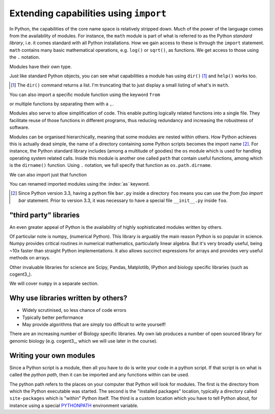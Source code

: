 .. index:: import, modules

.. _import_module:

Extending capabilities using ``import``
=======================================

In Python, the capabilities of the core name space is relatively stripped down. Much of the power of the language comes from the availability of modules. For instance, the ``math`` module is part of what is referred to as the Python *standard library*, i.e. it comes standard with all Python installations. How we gain access to these is through the ``import`` statement. ``math`` contains many basic mathematical operations, e.g. ``log()`` or ``sqrt()``, as functions. We get access to those using the ``.`` notation.

.. jupyter-execute::

    import math

    math.sqrt(4)

Modules have their own type.

.. index::
    pair: module; types

.. jupyter-execute::

    type(math)

Just like standard Python objects, you can see what capabilities a module has using ``dir()`` [1]_ and ``help()`` works too.

.. [1] The ``dir()`` command returns a list. I'm truncating that to just display a small listing of what's in ``math``.

.. jupyter-execute::

    dir(math)[:10]

.. jupyter-execute::

    math.log10(10)

.. jupyter-execute::

    math.log(10)

You can also import a specific module function using the keyword ``from``

.. jupyter-execute::

    from math import sqrt
    
    sqrt(4)

or multiple functions by separating them with a ``,``.

.. index::
    pair: log2; maths

.. jupyter-execute::

    from math import sqrt, log2
    
    log2(4)

Modules also serve to allow simplification of code. This enable putting logically related functions into a single file. They facilitate reuse of those functions in different programs, thus reducing redundancy and increasing the robustness of software.

Modules can be organised hierarchically, meaning that some modules are nested within others. How Python achieves this is actually dead simple, the name of a directory containing some Python scripts becomes the import name [2]_. For instance, the Python standard library includes (among a multitude of goodies) the ``os`` module which is used for handling operating system related calls. Inside this module is another one called ``path`` that contain useful functions, among which is the ``dirname()`` function. Using ``.`` notation, we full specify that function as ``os.path.dirname``.

.. jupyter-execute::

    import os
    
    os.path.dirname("data/nested_dir/somefile.txt")

We can also import just that function

.. jupyter-execute::

    from os.path import dirname
    
    dirname("data/nested_dir/somefile.txt")

You can renamed imported modules using the :index:`as` keyword.

.. jupyter-execute::

    from math import sqrt as msqrt
    
    msqrt(16)

.. [2] Since Python version 3.3, having a python file ``bar.py`` inside a directory ``foo`` means you can use the `from foo import bar` statement. Prior to version 3.3, it was necessary to have a special file ``__init__.py`` inside ``foo``.

"third party" libraries
-----------------------

.. index:: 3rd party libraries, third party libraries

An even greater appeal of Python is the availability of highly sophisticated modules written by others.

Of particular note is numpy_ (numerical Python). This library is arguably the main reason Python is so popular in science. Numpy provides critical routines in numerical mathematics, particularly linear algebra. But it's very broadly useful, being ~10x faster than straight Python implementations. It also allows succinct expressions for arrays and provides very useful methods on arrays.

Other invaluable libraries for science are Scipy, Pandas, Matplotlib, IPython and biology specific libraries (such as cogent3_).

We will cover ``numpy`` in a separate section.

Why use libraries written by others?
------------------------------------

- Widely scrutinised, so less chance of code errors
- Typically better performance
- May provide algorithms that are simply too difficult to write yourself!

There are an increasing number of Biology specific libraries. My own lab produces a number of open sourced library for genomic biology (e.g. cogent3_, which we will use later in the course).

Writing your own modules
------------------------

Since a Python script is a module, then all you have to do is write your code in a python script. If that script is on what is called the *python path*, then it can be imported and any functions within can be used.

The python path refers to the places on your computer that Python will look for modules. The first is the directory from which the Python executable was started. The second is the "installed packages" location, typically a directory called ``site-packages`` which is "within" Python itself. The third is a custom location which you have to tell Python about, for instance using a special `PYTHONPATH <https://docs.python.org/3/using/cmdline.html?highlight=pythonpath#envvar-PYTHONPATH>`_ environment variable.
